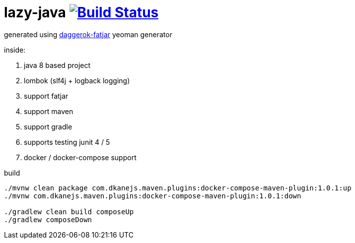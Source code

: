 = lazy-java image:https://travis-ci.org/daggerok/lazy-java.svg?branch=master["Build Status", link="https://travis-ci.org/daggerok/lazy-java"]

generated using link:https://github.com/daggerok/generator-daggerok-fatjar/[daggerok-fatjar] yeoman generator

inside:

. java 8 based project
. lombok (slf4j + logback logging)
. support fatjar
. support maven
. support gradle
. supports testing junit 4 / 5
. docker / docker-compose support

.build
----
./mvnw clean package com.dkanejs.maven.plugins:docker-compose-maven-plugin:1.0.1:up
./mvnw com.dkanejs.maven.plugins:docker-compose-maven-plugin:1.0.1:down

./gradlew clean build composeUp
./gradlew composeDown
----
